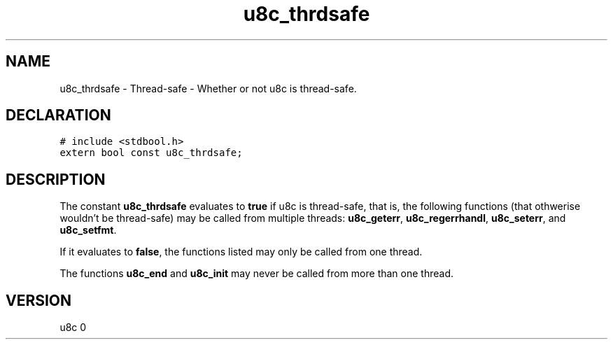 .TH "u8c_thrdsafe" "3" "" "u8c" "u8c API Manual"
.SH NAME
.PP
u8c_thrdsafe - Thread-safe - Whether or not u8c is thread-safe.
.SH DECLARATION
.PP
.nf
\f[C]
# include <stdbool.h>
extern bool const u8c_thrdsafe;
\f[R]
.fi
.SH DESCRIPTION
.PP
The constant \f[B]u8c_thrdsafe\f[R] evaluates to \f[B]true\f[R] if u8c is thread-safe, that is, the following functions (that othwerise wouldn't be thread-safe) may be called from multiple threads: \f[B]u8c_geterr\f[R], \f[B]u8c_regerrhandl\f[R], \f[B]u8c_seterr\f[R], and \f[B]u8c_setfmt\f[R].
.PP
If it evaluates to \f[B]false\f[R], the functions listed may only be called from one thread.
.PP
The functions \f[B]u8c_end\f[R] and \f[B]u8c_init\f[R] may never be called from more than one thread.
.SH VERSION
.PP
u8c 0
